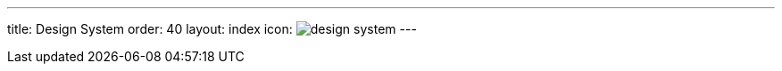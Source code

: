 ---
title: Design System
order: 40
layout: index
icon: image:../_images/design-system.svg[opts=inline]
---

